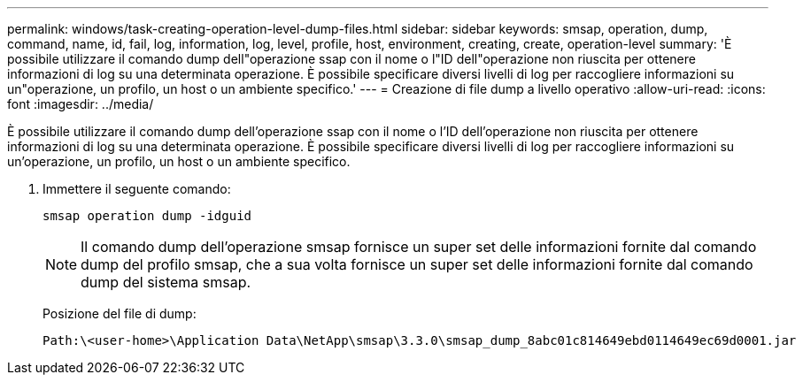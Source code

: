---
permalink: windows/task-creating-operation-level-dump-files.html 
sidebar: sidebar 
keywords: smsap, operation, dump, command, name, id, fail, log, information, log, level, profile, host, environment, creating, create, operation-level 
summary: 'È possibile utilizzare il comando dump dell"operazione ssap con il nome o l"ID dell"operazione non riuscita per ottenere informazioni di log su una determinata operazione. È possibile specificare diversi livelli di log per raccogliere informazioni su un"operazione, un profilo, un host o un ambiente specifico.' 
---
= Creazione di file dump a livello operativo
:allow-uri-read: 
:icons: font
:imagesdir: ../media/


[role="lead"]
È possibile utilizzare il comando dump dell'operazione ssap con il nome o l'ID dell'operazione non riuscita per ottenere informazioni di log su una determinata operazione. È possibile specificare diversi livelli di log per raccogliere informazioni su un'operazione, un profilo, un host o un ambiente specifico.

. Immettere il seguente comando:
+
`smsap operation dump -idguid`

+

NOTE: Il comando dump dell'operazione smsap fornisce un super set delle informazioni fornite dal comando dump del profilo smsap, che a sua volta fornisce un super set delle informazioni fornite dal comando dump del sistema smsap.

+
Posizione del file di dump:

+
[listing]
----
Path:\<user-home>\Application Data\NetApp\smsap\3.3.0\smsap_dump_8abc01c814649ebd0114649ec69d0001.jar
----

